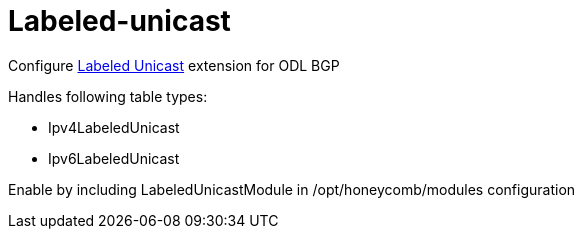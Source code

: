 = Labeled-unicast

Configure http://docs.opendaylight.org/en/stable-oxygen/user-guide/bgpcep-guide/bgp/bgp-user-guide-labeled-family.html[Labeled Unicast] extension for ODL BGP

Handles following table types:

* Ipv4LabeledUnicast
* Ipv6LabeledUnicast

Enable by including LabeledUnicastModule in /opt/honeycomb/modules configuration